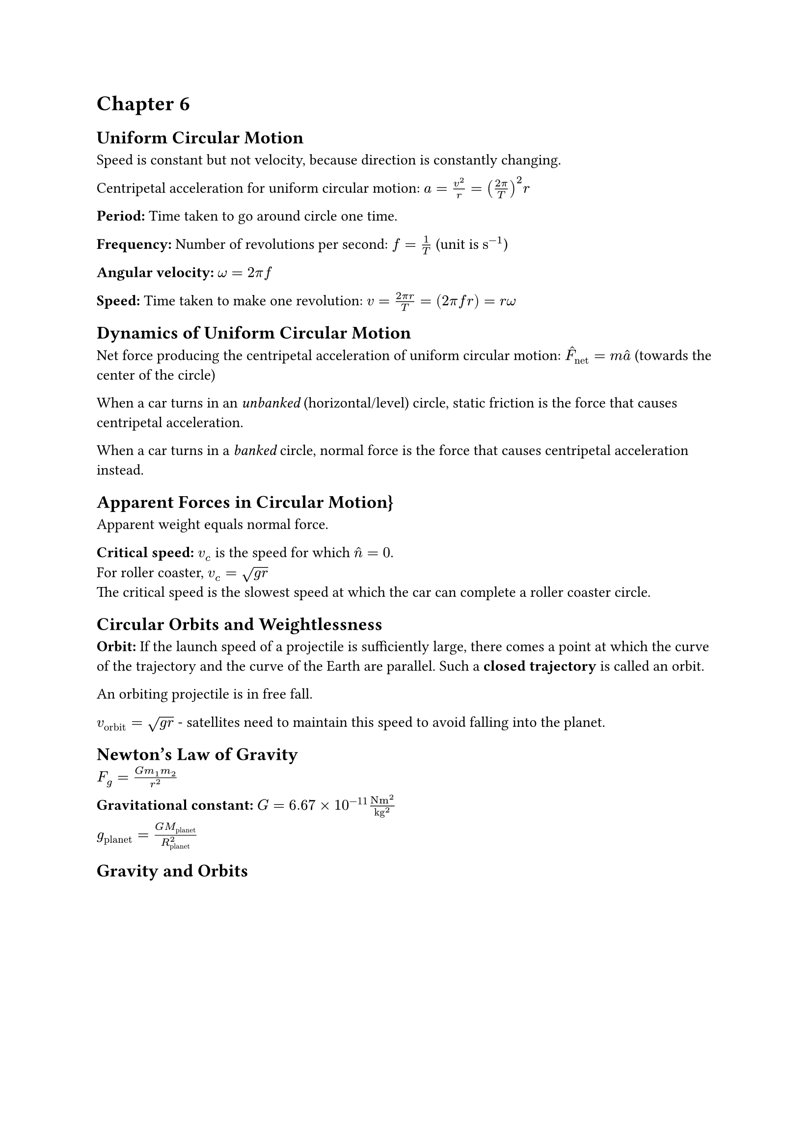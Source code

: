 = Chapter 6

== Uniform Circular Motion

Speed is constant but not velocity, because direction is constantly changing.

Centripetal acceleration for uniform circular motion: $ a = v^2/r = ((2 pi)/T)^2 r$

*Period:* Time taken to go around circle one time.

*Frequency:* Number of revolutions per second: $ f = 1/T$ (unit is $upright(s^(-1))$)

*Angular velocity:* $omega = 2 pi f$

*Speed:* Time taken to make one revolution: $v = (2 pi r)/T = (2 pi f r) = r omega$

== Dynamics of Uniform Circular Motion

Net force producing the centripetal acceleration of uniform circular motion: $hat(F)_"net" = m hat(a)$ (towards the center of the circle)

When a car turns in an _unbanked_ (horizontal/level) circle, static friction is the force that causes centripetal acceleration.

When a car turns in a _banked_ circle, normal force is the force that causes centripetal acceleration instead.

== Apparent Forces in Circular Motion}

Apparent weight equals normal force.

*Critical speed:* $v_c$ is the speed for which $hat(n) = 0$. \
For roller coaster, $v_c = sqrt(g r)$ \
The critical speed is the slowest speed at which the car can complete a roller coaster circle.

== Circular Orbits and Weightlessness

*Orbit:* If the launch speed of a projectile is sufficiently large, there comes a point at which the curve of the trajectory and the curve of the Earth are parallel. Such a *closed trajectory* is called an orbit.

An orbiting projectile is in free fall.

$v_"orbit" = sqrt(g r)$ - satellites need to maintain this speed to avoid falling into the planet.

== Newton's Law of Gravity

$ F_g = (G m_1 m_2)/r^2$

*Gravitational constant:* $G = 6.67 times 10^(-11) upright((N m^2) / "kg"^2)$

$ g_"planet" = (G M_"planet")/(R_"planet"^2)$

== Gravity and Orbits
